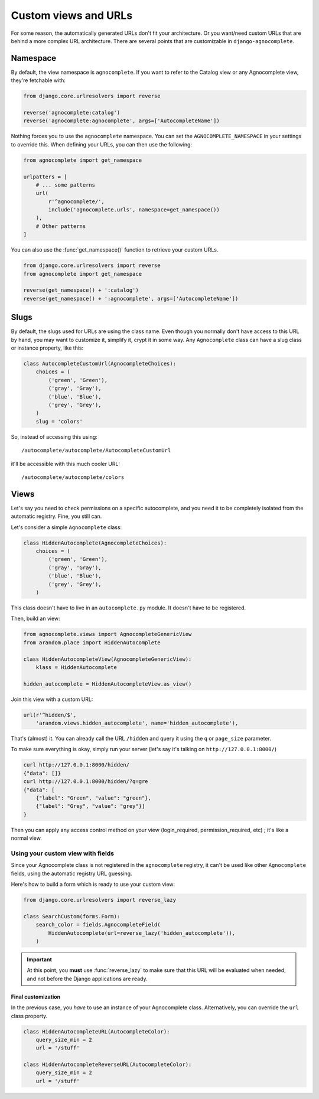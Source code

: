 =====================
Custom views and URLs
=====================

For some reason, the automatically generated URLs don't fit your architecture. Or you want/need custom URLs that are behind a more complex URL architecture. There are several points that are customizable in ``django-agnocomplete``.

Namespace
=========

By default, the view namespace is ``agnocomplete``. If you want to refer to the
Catalog view or any Agnocomplete view, they're fetchable with:

.. code-block:: python

    from django.core.urlresolvers import reverse

    reverse('agnocomplete:catalog')
    reverse('agnocomplete:agnocomplete', args=['AutocompleteName'])

Nothing forces you to use the ``agnocomplete`` namespace. You can set the ``AGNOCOMPLETE_NAMESPACE`` in your settings to override this. When defining your URLs, you can then use the following:

.. code-block:: python

    from agnocomplete import get_namespace

    urlpatters = [
        # ... some patterns
        url(
            r'^agnocomplete/',
            include('agnocomplete.urls', namespace=get_namespace())
        ),
        # Other patterns
    ]

You can also use the :func:`get_namespace()` function to retrieve your custom URLs.

.. code-block:: python

    from django.core.urlresolvers import reverse
    from agnocomplete import get_namespace

    reverse(get_namespace() + ':catalog')
    reverse(get_namespace() + ':agnocomplete', args=['AutocompleteName'])

Slugs
=====

By default, the slugs used for URLs are using the class name. Even though you normally don't have access to this URL by hand, you may want to customize it, simplify it, crypt it in some way. Any ``Agnocomplete`` class can have a slug class or instance property, like this:

.. code-block:: python


    class AutocompleteCustomUrl(AgnocompleteChoices):
        choices = (
            ('green', 'Green'),
            ('gray', 'Gray'),
            ('blue', 'Blue'),
            ('grey', 'Grey'),
        )
        slug = 'colors'

So, instead of accessing this using::

    /autocomplete/autocomplete/AutocompleteCustomUrl

it'll be accessible with this much cooler URL::

    /autocomplete/autocomplete/colors

Views
=====

Let's say you need to check permissions on a specific autocomplete, and you need it to be completely isolated from the automatic registry. Fine, you still can.

Let's consider a simple ``Agnocomplete`` class:

.. code-block:: python

    class HiddenAutocomplete(AgnocompleteChoices):
        choices = (
            ('green', 'Green'),
            ('gray', 'Gray'),
            ('blue', 'Blue'),
            ('grey', 'Grey'),
        )

This class doesn't have to live in an ``autocomplete.py`` module. It doesn't have to be registered.

Then, build an view:

.. code-block:: python

    from agnocomplete.views import AgnocompleteGenericView
    from arandom.place import HiddenAutocomplete

    class HiddenAutocompleteView(AgnocompleteGenericView):
        klass = HiddenAutocomplete

    hidden_autocomplete = HiddenAutocompleteView.as_view()

Join this view with a custom URL:

.. code-block:: python

    url(r'^hidden/$',
        'arandom.views.hidden_autocomplete', name='hidden_autocomplete'),

That's (almost) it. You can already call the URL ``/hidden`` and query it using the ``q`` or ``page_size`` parameter.

To make sure everything is okay, simply run your server (let's say it's talking on ``http://127.0.0.1:8000/``)

.. code-block:: sh

    curl http://127.0.0.1:8000/hidden/
    {"data": []}
    curl http://127.0.0.1:8000/hidden/?q=gre
    {"data": [
        {"label": "Green", "value": "green"},
        {"label": "Grey", "value": "grey"}]
    }

Then you can apply any access control method on your view (login_required, permission_required, etc) ; it's like a normal view.

Using your custom view with fields
----------------------------------

Since your Agnocomplete class is not registered in the ``agnocomplete`` registry, it can't be used like other ``Agnocomplete`` fields, using the automatic registry URL guessing.

Here's how to build a form which is ready to use your custom view:

.. code-block:: python

    from django.core.urlresolvers import reverse_lazy

    class SearchCustom(forms.Form):
        search_color = fields.AgnocompleteField(
            HiddenAutocomplete(url=reverse_lazy('hidden_autocomplete')),
        )

.. important::

    At this point, you **must** use :func:`reverse_lazy` to make sure that this
    URL will be evaluated when needed, and not before the Django applications are ready.


Final customization
###################

In the previous case, you *have* to use an instance of your Agnocomplete class. Alternatively, you can override the ``url`` class property.

.. code-block:: python

    class HiddenAutocompleteURL(AutocompleteColor):
        query_size_min = 2
        url = '/stuff'

    class HiddenAutocompleteReverseURL(AutocompleteColor):
        query_size_min = 2
        url = '/stuff'
